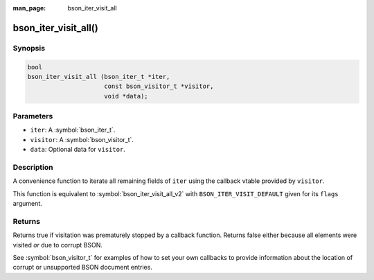 :man_page: bson_iter_visit_all

bson_iter_visit_all()
=====================

Synopsis
--------

.. code-block:: c

  bool
  bson_iter_visit_all (bson_iter_t *iter,
                       const bson_visitor_t *visitor,
                       void *data);

Parameters
----------

* ``iter``: A :symbol:`bson_iter_t`.
* ``visitor``: A :symbol:`bson_visitor_t`.
* ``data``: Optional data for ``visitor``.

Description
-----------

A convenience function to iterate all remaining fields of ``iter`` using the
callback vtable provided by ``visitor``.

This function is equivalent to :symbol:`bson_iter_visit_all_v2` with
``BSON_ITER_VISIT_DEFAULT`` given for its ``flags`` argument.

Returns
-------

Returns true if visitation was prematurely stopped by a callback function. Returns false either because all elements were visited *or* due to corrupt BSON.

See :symbol:`bson_visitor_t` for examples of how to set your own callbacks to provide information about the location of corrupt or unsupported BSON document entries.

